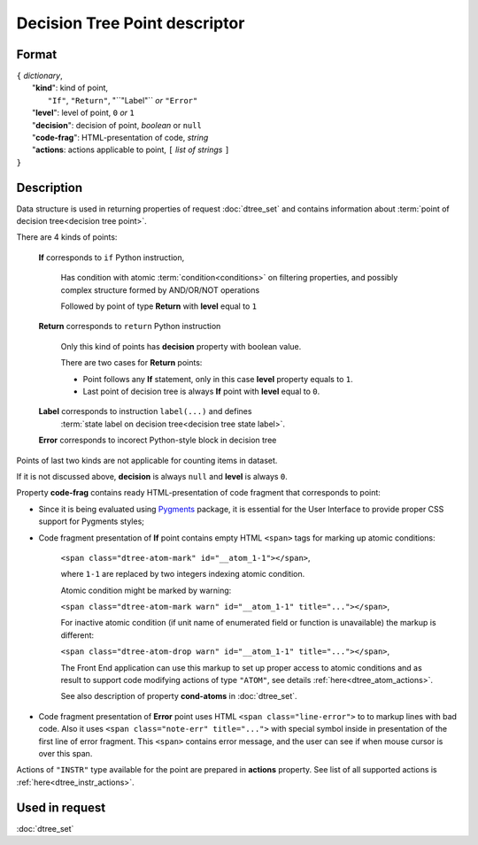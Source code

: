 Decision Tree Point descriptor
==============================

.. index:: 
    Decision Tree Point descriptor; data structure

Format
------

| ``{`` *dictionary*, 
|        "**kind**": kind of point, 
|                          ``"If"``, ``"Return"``, "``"Label"`` *or* ``"Error"``
|        "**level**": level of point, ``0`` *or* ``1``
|        "**decision**": decision of point, *boolean* or ``null``
|        "**code-frag**": HTML-presentation of code, *string*
|        "**actions**: actions applicable to point, ``[`` *list of strings* ``]``
| ``}`` 


Description
-----------
Data structure is used in returning properties of request :doc:`dtree_set` and contains information about :term:`point of decision tree<decision tree point>`. 

There are 4 kinds of points: 

    **If** corresponds to ``if`` Python instruction, 
    
        Has condition with atomic :term:`condition<conditions>` on filtering properties, and possibly complex structure formed by AND/OR/NOT operations
        
        Followed by point of type **Return** with **level** equal to ``1``
        
    **Return** corresponds to ``return`` Python instruction
    
        Only this kind of points has **decision** property with boolean value.
        
        There are two cases for **Return** points:
        
        - Point follows any **If** statement, only in this case **level** property equals to ``1``.
            
        - Last point of decision tree is always **If** point with **level** equal to ``0``.
        
    **Label** corresponds to instruction ``label(...)`` and defines 
        :term:`state label on decision tree<decision tree state label>`. 
        
    **Error** corresponds to incorect Python-style block in decision tree
    
Points of last two kinds are not applicable for counting items in dataset.

If it is not discussed above, **decision** is always ``null`` and **level** is always ``0``.

Property **code-frag** contains ready HTML-presentation of code fragment that corresponds to 
point:
    
- Since it is being evaluated using Pygments_ package, it is essential for the User Interface to provide proper CSS support for Pygments styles; 

- Code fragment presentation of **If** point contains empty HTML ``<span>`` tags for marking up  atomic conditions:
    
    ``<span class="dtree-atom-mark" id="__atom_1-1"></span>``, 

    where ``1-1`` are replaced by two integers indexing atomic condition. 
    
    Atomic condition might be marked by warning:

    ``<span class="dtree-atom-mark warn" id="__atom_1-1" title="..."></span>``, 
            
    For inactive atomic condition (if unit name of enumerated field or function is unavailable) the markup is different:

    ``<span class="dtree-atom-drop warn" id="__atom_1-1" title="..."></span>``, 
    
    The Front End application can use this markup to set up proper access to atomic conditions and as result to support code  modifying actions of type ``"ATOM"``, see details  :ref:`here<dtree_atom_actions>`. 
    
    See also description of property **cond-atoms** in :doc:`dtree_set`.

- Code fragment presentation of **Error** point uses HTML ``<span class="line-error">`` to to markup lines with bad code. Also it uses ``<span class="note-err" title="...">`` with special symbol inside in presentation of the first line of error fragment. This ``<span>`` contains error message, and the user can see if when mouse cursor is over this span.
                
.. _Pygments: https://pygments.org/
    
Actions of ``"INSTR"`` type available for the point are prepared in **actions** property. See list of all supported actions is :ref:`here<dtree_instr_actions>`.

Used in request
----------------
:doc:`dtree_set`
